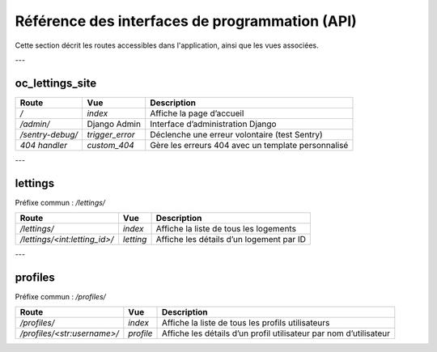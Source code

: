 Référence des interfaces de programmation (API)
===============================================

Cette section décrit les routes accessibles dans l'application, ainsi que les vues associées.

---

oc_lettings_site
----------------

.. list-table::
   :header-rows: 1

   * - Route
     - Vue
     - Description
   * - `/`
     - `index`
     - Affiche la page d’accueil
   * - `/admin/`
     - Django Admin
     - Interface d’administration Django
   * - `/sentry-debug/`
     - `trigger_error`
     - Déclenche une erreur volontaire (test Sentry)
   * - `404 handler`
     - `custom_404`
     - Gère les erreurs 404 avec un template personnalisé

---

lettings
--------

Préfixe commun : `/lettings/`

.. list-table::
   :header-rows: 1

   * - Route
     - Vue
     - Description
   * - `/lettings/`
     - `index`
     - Affiche la liste de tous les logements
   * - `/lettings/<int:letting_id>/`
     - `letting`
     - Affiche les détails d’un logement par ID

---

profiles
--------

Préfixe commun : `/profiles/`

.. list-table::
   :header-rows: 1

   * - Route
     - Vue
     - Description
   * - `/profiles/`
     - `index`
     - Affiche la liste de tous les profils utilisateurs
   * - `/profiles/<str:username>/`
     - `profile`
     - Affiche les détails d’un profil utilisateur par nom d’utilisateur
